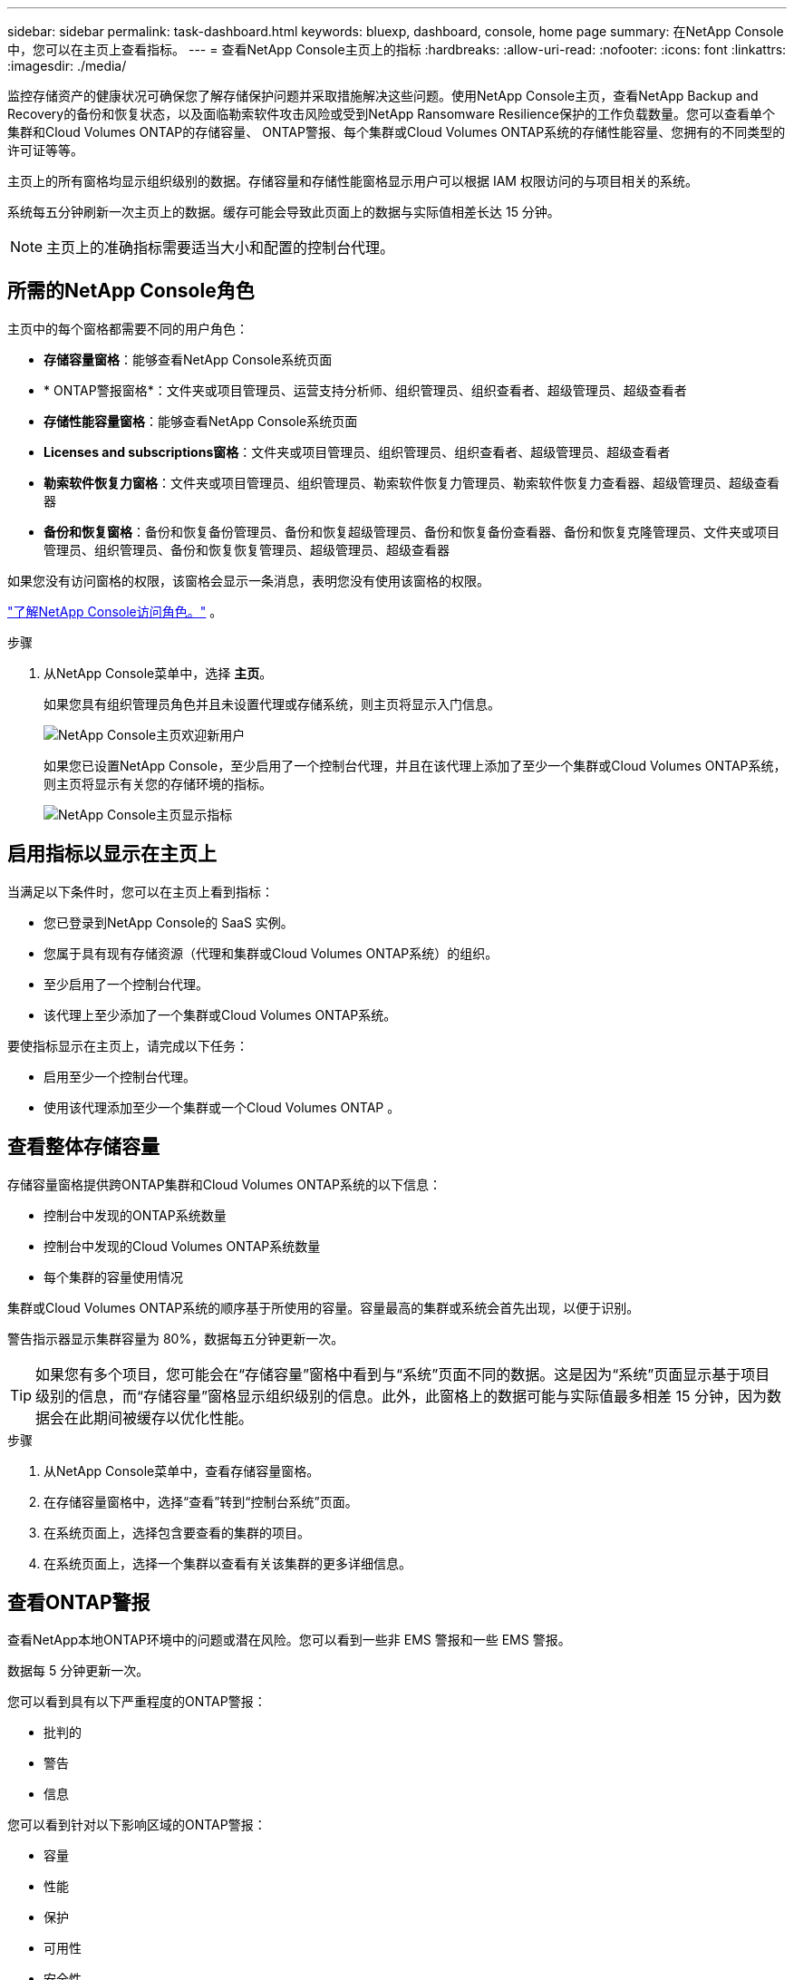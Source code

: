 ---
sidebar: sidebar 
permalink: task-dashboard.html 
keywords: bluexp, dashboard, console, home page 
summary: 在NetApp Console中，您可以在主页上查看指标。 
---
= 查看NetApp Console主页上的指标
:hardbreaks:
:allow-uri-read: 
:nofooter: 
:icons: font
:linkattrs: 
:imagesdir: ./media/


[role="lead"]
监控存储资产的健康状况可确保您了解存储保护问题并采取措施解决这些问题。使用NetApp Console主页，查看NetApp Backup and Recovery的备份和恢复状态，以及面临勒索软件攻击风险或受到NetApp Ransomware Resilience保护的工作负载数量。您可以查看单个集群和Cloud Volumes ONTAP的存储容量、 ONTAP警报、每个集群或Cloud Volumes ONTAP系统的存储性能容量、您拥有的不同类型的许可证等等。

主页上的所有窗格均显示组织级别的数据。存储容量和存储性能窗格显示用户可以根据 IAM 权限访问的与项目相关的系统。

系统每五分钟刷新一次主页上的数据。缓存可能会导致此页面上的数据与实际值相差长达 15 分钟。


NOTE: 主页上的准确指标需要适当大小和配置的控制台代理。



== 所需的NetApp Console角色

主页中的每个窗格都需要不同的用户角色：

* *存储容量窗格*：能够查看NetApp Console系统页面
* * ONTAP警报窗格*：文件夹或项目管理员、运营支持分析师、组织管理员、组织查看者、超级管理员、超级查看者
* *存储性能容量窗格*：能够查看NetApp Console系统页面
* *Licenses and subscriptions窗格*：文件夹或项目管理员、组织管理员、组织查看者、超级管理员、超级查看者
* *勒索软件恢复力窗格*：文件夹或项目管理员、组织管理员、勒索软件恢复力管理员、勒索软件恢复力查看器、超级管理员、超级查看器
* *备份和恢复窗格*：备份和恢复备份管理员、备份和恢复超级管理员、备份和恢复备份查看器、备份和恢复克隆管理员、文件夹或项目管理员、组织管理员、备份和恢复恢复管理员、超级管理员、超级查看器


如果您没有访问窗格的权限，该窗格会显示一条消息，表明您没有使用该窗格的权限。

https://docs.netapp.com/us-en/bluexp-setup-admin/reference-iam-predefined-roles.html["了解NetApp Console访问角色。"] 。

.步骤
. 从NetApp Console菜单中，选择 *主页*。
+
如果您具有组织管理员角色并且未设置代理或存储系统，则主页将显示入门信息。

+
image:screenshot-home-greenfield.png["NetApp Console主页欢迎新用户"]

+
如果您已设置NetApp Console，至少启用了一个控制台代理，并且在该代理上添加了至少一个集群或Cloud Volumes ONTAP系统，则主页将显示有关您的存储环境的指标。

+
image:screenshot-home-metrics.png["NetApp Console主页显示指标"]





== 启用指标以显示在主页上

当满足以下条件时，您可以在主页上看到指标：

* 您已登录到NetApp Console的 SaaS 实例。
* 您属于具有现有存储资源（代理和集群或Cloud Volumes ONTAP系统）的组织。
* 至少启用了一个控制台代理。
* 该代理上至少添加了一个集群或Cloud Volumes ONTAP系统。


要使指标显示在主页上，请完成以下任务：

* 启用至少一个控制台代理。
* 使用该代理添加至少一个集群或一个Cloud Volumes ONTAP 。




== 查看整体存储容量

存储容量窗格提供跨ONTAP集群和Cloud Volumes ONTAP系统的以下信息：

* 控制台中发现的ONTAP系统数量
* 控制台中发现的Cloud Volumes ONTAP系统数量
* 每个集群的容量使用情况


集群或Cloud Volumes ONTAP系统的顺序基于所使用的容量。容量最高的集群或系统会首先出现，以便于识别。

警告指示器显示集群容量为 80%，数据每五分钟更新一次。


TIP: 如果您有多个项目，您可能会在“存储容量”窗格中看到与“系统”页面不同的数据。这是因为“系统”页面显示基于项目级别的信息，而“存储容量”窗格显示组织级别的信息。此外，此窗格上的数据可能与实际值最多相差 15 分钟，因为数据会在此期间被缓存以优化性能。

.步骤
. 从NetApp Console菜单中，查看存储容量窗格。
. 在存储容量窗格中，选择“查看”转到“控制台系统”页面。
. 在系统页面上，选择包含要查看的集群的项目。
. 在系统页面上，选择一个集群以查看有关该集群的更多详细信息。




== 查看ONTAP警报

查看NetApp本地ONTAP环境中的问题或潜在风险。您可以看到一些非 EMS 警报和一些 EMS 警报。

数据每 5 分钟更新一次。

您可以看到具有以下严重程度的ONTAP警报：

* 批判的
* 警告
* 信息


您可以看到针对以下影响区域的ONTAP警报：

* 容量
* 性能
* 保护
* 可用性
* 安全性



TIP: 缓存可优化性能，但可能会导致此窗格上的数据与实际值相差长达 15 分钟。

*支持的系统*

* 支持本地ONTAP NAS 或 SAN 系统。
* 不支持Cloud Volumes ONTAP系统。


*支持的数据源*

查看有关ONTAP中发生的某些事件的警报。它们是 EMS 和基于指标的警报的组合。

有关ONTAP警报的详细信息，请参阅 https://docs.netapp.com/us-en/console-alerts/index.html["关于ONTAP警报"^]。

有关您可能会看到的警报列表，请参阅 https://docs.netapp.com/us-en/console-alerts/alerts-use-dashboard.html["查看ONTAP存储中的潜在风险"^]。

.步骤
. 从NetApp Console菜单中，查看ONTAP警报窗格。
. 或者，通过选择严重性级别来过滤警报，或者更改过滤器以根据影响区域显示警报。
. 在ONTAP警报窗格中，选择“查看”以转到“控制台警报”页面。




== 查看存储性能容量

检查每个集群或Cloud Volumes ONTAP系统使用的存储性能容量，以确定性能容量、延迟和 IOPS 如何影响您的工作负载。例如，您可能会发现需要转移工作负载以最大限度地减少延迟并最大限度地提高关键工作负载的 IOPS 和吞吐量。

系统按性能容量排列集群和系统，首先列出最高容量，以便于识别。


TIP: 缓存可优化性能，但可能会导致此窗格上的数据与实际值相差长达 15 分钟。

.步骤
. 从NetApp Console菜单中，查看存储性能窗格。
. 在存储性能窗格中，选择“查看”转到“性能”页面，该页面列出了所有集群和Cloud Volumes ONTAP系统的性能容量、IOPS 和延迟数据。
. 选择一个集群以在系统管理器中查看其详细信息。




== 查看您拥有的许可证和订阅

查看Licenses and subscriptions窗格中的以下信息：

* 您拥有的许可证和订阅的总数。
* 您拥有的每种许可证和订阅的数量（直接许可证、年度合同或 PAYGO）。
* 处于活动状态、需要操作或即将到期的许可证和订阅的数量。
* 系统会在需要采取行动或即将到期的许可证类型旁边显示指示符。


数据每 5 分钟刷新一次。


TIP: 缓存可优化性能，但可能会导致此窗格上的数据与实际值相差长达 15 分钟。

.步骤
. 从NetApp Console菜单中，查看Licenses and subscriptions窗格。
. 在Licenses and subscriptions窗格中，选择“查看”以转到控制台Licenses and subscriptions页面。




== 查看勒索软件抵御能力状态

了解工作负载是否面临勒索软件攻击的风险或是否受到NetApp Ransomware Resilience数据服务的保护。您可以查看受保护的数据总量、查看建议的操作数量以及查看与勒索软件防护相关的警报数量。

数据每 5 分钟刷新一次，并与NetApp Ransomware Resilience仪表板中显示的数据相匹配。

https://docs.netapp.com/us-en/data-services-ransomware-resilience/concept-ransomware-resilience.html["了解NetApp Ransomware Resilience"^] 。

.步骤
. 从NetApp Console菜单中，查看“勒索软件恢复力”窗格。
. 在“勒索软件恢复”窗格中执行以下操作之一：
+
** 选择“查看”转到NetApp Ransomware Resilience仪表板。有关详细信息，请参阅 https://docs.netapp.com/us-en/data-services-ransomware-resilience/rp-use-dashboard.html["使用NetApp Ransomware Resilience仪表板监控工作负载健康状况"^]。
** 查看NetApp Ransomware Resilience仪表板中的“推荐操作”。有关详细信息，请参阅 https://docs.netapp.com/us-en/data-services-ransomware-resilience/rp-use-dashboard.html["查看NetApp Ransomware Resilience仪表板上的保护建议"^]。
** 选择警报链接以查看NetApp Ransomware Resilience警报页面中的警报。有关详细信息，请参阅 https://docs.netapp.com/us-en/data-services-ransomware-resilience/rp-use-alert.html["使用NetApp Ransomware Resilience处理检测到的勒索软件警报"^]。






== 查看备份和恢复状态

查看NetApp Backup and Recovery的备份和恢复的总体状态。您可以看到受保护和不受保护的资源的数量。您还可以查看备份和恢复操作的百分比，以保护您的工作负载。百分比越高，表示数据保护越好。

数据每 5 分钟刷新一次。


TIP: 缓存可优化性能，但可能会导致此窗格上的数据与实际值相差长达 15 分钟。

.步骤
. 从NetApp Console菜单中，查看“备份和恢复”窗格。
. 选择“*查看*”转到NetApp Backup and Recovery仪表板。有关详细信息，请参阅 https://docs.netapp.com/us-en/data-services-backup-recovery/index.html["NetApp Backup and Recovery文档"^]。

